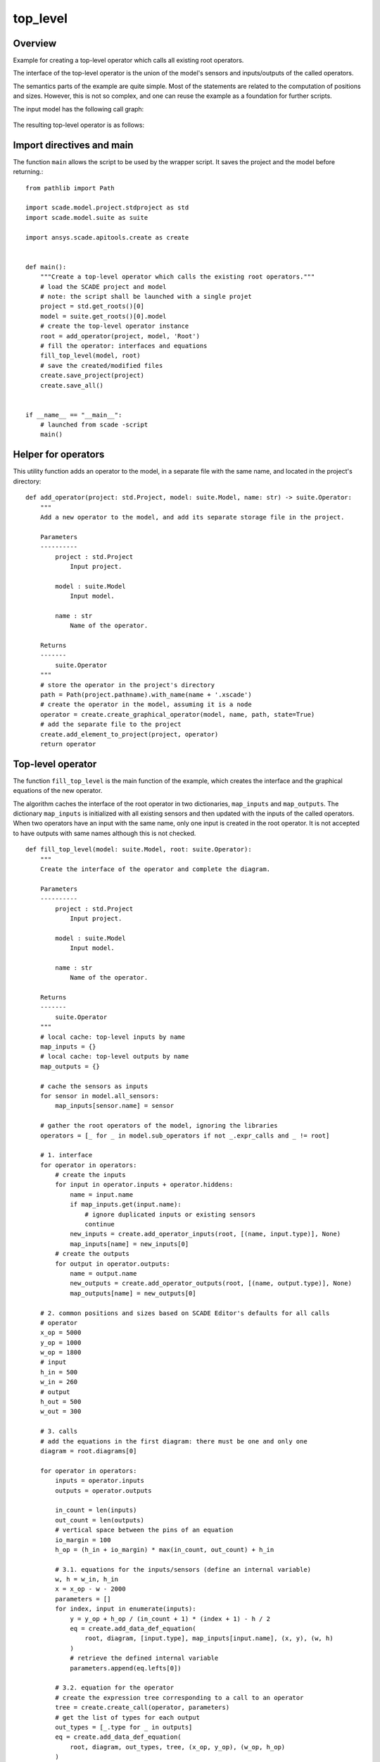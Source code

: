 top_level
=========

Overview
--------

Example for creating a top-level operator which calls all existing root operators.

The interface of the top-level operator is the union of the
model's sensors and inputs/outputs of the called operators.

The semantics parts of the example are quite simple.
Most of the statements are related to the computation of positions and sizes.
However, this is not so complex, and one can reuse the example as a
foundation for further scripts.

The input model has the following call graph:

.. figure:: /examples/create/create_top_level_cg.png

The resulting top-level operator is as follows:

.. figure:: /examples/create/create_top_level_root.png

Import directives and main
--------------------------

The function ``main`` allows the script to be used by the wrapper script.
It saves the project and the model before returning.::

    from pathlib import Path

    import scade.model.project.stdproject as std
    import scade.model.suite as suite

    import ansys.scade.apitools.create as create


    def main():
        """Create a top-level operator which calls the existing root operators."""
        # load the SCADE project and model
        # note: the script shall be launched with a single projet
        project = std.get_roots()[0]
        model = suite.get_roots()[0].model
        # create the top-level operator instance
        root = add_operator(project, model, 'Root')
        # fill the operator: interfaces and equations
        fill_top_level(model, root)
        # save the created/modified files
        create.save_project(project)
        create.save_all()


    if __name__ == "__main__":
        # launched from scade -script
        main()

Helper for operators
--------------------

This utility function adds an operator to the model, in a separate file
with the same name, and located in the project's directory::

    def add_operator(project: std.Project, model: suite.Model, name: str) -> suite.Operator:
        """
        Add a new operator to the model, and add its separate storage file in the project.

        Parameters
        ----------
            project : std.Project
                Input project.

            model : suite.Model
                Input model.

            name : str
                Name of the operator.

        Returns
        -------
            suite.Operator
        """
        # store the operator in the project's directory
        path = Path(project.pathname).with_name(name + '.xscade')
        # create the operator in the model, assuming it is a node
        operator = create.create_graphical_operator(model, name, path, state=True)
        # add the separate file to the project
        create.add_element_to_project(project, operator)
        return operator

Top-level operator
------------------

The function ``fill_top_level`` is the main function of the example, which
creates the interface and the graphical equations of the new operator.

The algorithm caches the interface of the root operator in two dictionaries,
``map_inputs`` and ``map_outputs``.
The dictionary ``map_inputs`` is initialized with all existing sensors and
then updated with the inputs of the called operators.
When two operators have an input with the same name, only one input is created in the root operator.
It is not accepted to have outputs with same names although this is not checked. ::

    def fill_top_level(model: suite.Model, root: suite.Operator):
        """
        Create the interface of the operator and complete the diagram.

        Parameters
        ----------
            project : std.Project
                Input project.

            model : suite.Model
                Input model.

            name : str
                Name of the operator.

        Returns
        -------
            suite.Operator
        """
        # local cache: top-level inputs by name
        map_inputs = {}
        # local cache: top-level outputs by name
        map_outputs = {}

        # cache the sensors as inputs
        for sensor in model.all_sensors:
            map_inputs[sensor.name] = sensor

        # gather the root operators of the model, ignoring the libraries
        operators = [_ for _ in model.sub_operators if not _.expr_calls and _ != root]

        # 1. interface
        for operator in operators:
            # create the inputs
            for input in operator.inputs + operator.hiddens:
                name = input.name
                if map_inputs.get(input.name):
                    # ignore duplicated inputs or existing sensors
                    continue
                new_inputs = create.add_operator_inputs(root, [(name, input.type)], None)
                map_inputs[name] = new_inputs[0]
            # create the outputs
            for output in operator.outputs:
                name = output.name
                new_outputs = create.add_operator_outputs(root, [(name, output.type)], None)
                map_outputs[name] = new_outputs[0]

        # 2. common positions and sizes based on SCADE Editor's defaults for all calls
        # operator
        x_op = 5000
        y_op = 1000
        w_op = 1800
        # input
        h_in = 500
        w_in = 260
        # output
        h_out = 500
        w_out = 300

        # 3. calls
        # add the equations in the first diagram: there must be one and only one
        diagram = root.diagrams[0]

        for operator in operators:
            inputs = operator.inputs
            outputs = operator.outputs

            in_count = len(inputs)
            out_count = len(outputs)
            # vertical space between the pins of an equation
            io_margin = 100
            h_op = (h_in + io_margin) * max(in_count, out_count) + h_in

            # 3.1. equations for the inputs/sensors (define an internal variable)
            w, h = w_in, h_in
            x = x_op - w - 2000
            parameters = []
            for index, input in enumerate(inputs):
                y = y_op + h_op / (in_count + 1) * (index + 1) - h / 2
                eq = create.add_data_def_equation(
                    root, diagram, [input.type], map_inputs[input.name], (x, y), (w, h)
                )
                # retrieve the defined internal variable
                parameters.append(eq.lefts[0])

            # 3.2. equation for the operator
            # create the expression tree corresponding to a call to an operator
            tree = create.create_call(operator, parameters)
            # get the list of types for each output
            out_types = [_.type for _ in outputs]
            eq = create.add_data_def_equation(
                root, diagram, out_types, tree, (x_op, y_op), (w_op, h_op)
            )
            # retrieve the defined internal variables
            lefts = eq.lefts

            # 3.3. equations for the outputs
            w, h = w_out, h_out
            x = x_op + w_op + 2000
            for index, (output, input) in enumerate(zip(outputs, lefts)):
                y = y_op + h_op / (out_count + 1) * (index + 1) - h / 2
                create.add_data_def_equation(
                    root, diagram, [map_outputs[output.name]], input, (x, y), (w, h)
                )

            # 3.4. propagate the attribute state of the called operator if it is a node
            if operator.state:
                root.state = True

            # 3.5. add an offset for next call
            op_margin = 1000
            y_op += h_op + op_margin

        # 4. create automatically the graphical connections, with default positions
        create.add_diagram_missing_edges(diagram)
